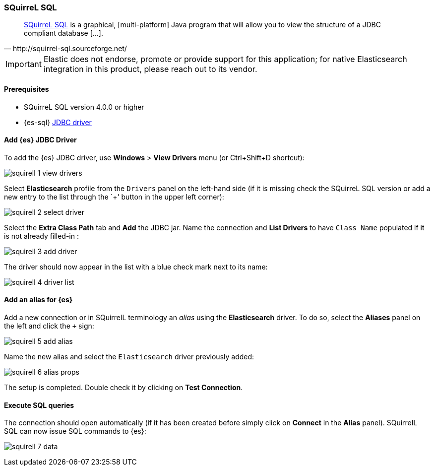 [role="xpack"]
[testenv="platinum"]
[[sql-client-apps-squirrel]]
=== SQuirreL SQL

[quote, http://squirrel-sql.sourceforge.net/]
____
http://squirrel-sql.sourceforge.net/[SQuirreL SQL] is a graphical, [multi-platform] Java program that will allow you to view the structure of a JDBC compliant database [...].
____

IMPORTANT: Elastic does not endorse, promote or provide support for this application; for native Elasticsearch integration in this product, please reach out to its vendor.

==== Prerequisites

* SQuirreL SQL version 4.0.0 or higher
* {es-sql} <<sql-jdbc, JDBC driver>>

==== Add {es} JDBC Driver

To add the {es} JDBC driver, use *Windows* > *View Drivers* menu (or Ctrl+Shift+D shortcut):

image:images/sql/client-apps/squirell-1-view-drivers.png[]

Select *Elasticsearch* profile from the `Drivers` panel on the left-hand side (if it is missing check the SQuirreL SQL version or add a new entry to the list through the `+' button in the upper left corner):

image:images/sql/client-apps/squirell-2-select-driver.png[]

Select the *Extra Class Path* tab and *Add* the JDBC jar. Name the connection and *List Drivers* to have `Class Name` populated if it is not already filled-in :

image:images/sql/client-apps/squirell-3-add-driver.png[]

The driver should now appear in the list with a blue check mark next to its name:

image:images/sql/client-apps/squirell-4-driver-list.png[]

==== Add an alias for {es}

Add a new connection or in SQuirrelL terminology an _alias_ using the *Elasticsearch* driver. To do so, select the *Aliases* panel on the left and click the `+` sign:

image:images/sql/client-apps/squirell-5-add-alias.png[]

Name the new alias and select the `Elasticsearch` driver previously added:

image:images/sql/client-apps/squirell-6-alias-props.png[]

The setup is completed. Double check it by clicking on *Test Connection*.

==== Execute SQL queries

The connection should open automatically (if it has been created before simply click on *Connect* in the *Alias* panel). SQuirrelL SQL can now issue SQL commands to {es}:

image:images/sql/client-apps/squirell-7-data.png[]
